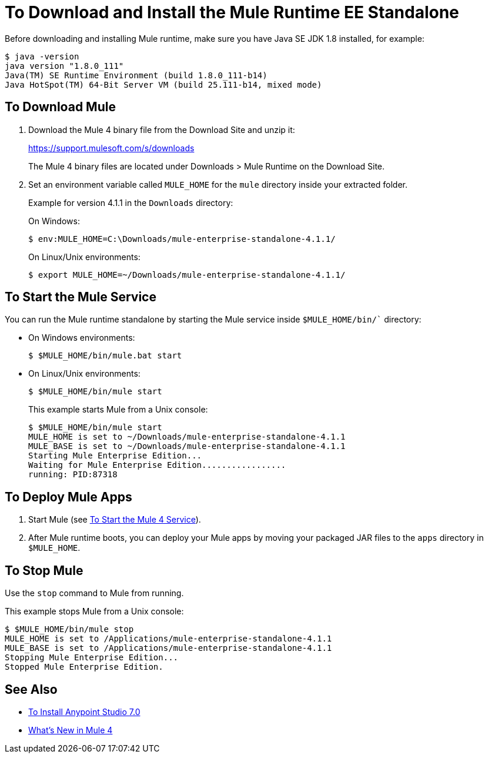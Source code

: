 = To Download and Install the Mule Runtime EE Standalone

//TODO: SAY WHAT THE STANDALONE IS

Before downloading and installing Mule runtime, make sure you have Java SE JDK 1.8 installed, for example:

----
$ java -version
java version "1.8.0_111"
Java(TM) SE Runtime Environment (build 1.8.0_111-b14)
Java HotSpot(TM) 64-Bit Server VM (build 25.111-b14, mixed mode)
----

== To Download Mule

. Download the Mule 4 binary file from the Download Site and unzip it:
+
link:https://support.mulesoft.com/s/downloads[https://support.mulesoft.com/s/downloads]
+
The Mule 4 binary files are located under Downloads > Mule Runtime on the Download Site.
+
. Set an environment variable called `MULE_HOME` for the `mule` directory inside your extracted folder.
+
Example for version 4.1.1 in the `Downloads` directory:
+
On Windows:
+
[source,powershell]
----
$ env:MULE_HOME=C:\Downloads/mule-enterprise-standalone-4.1.1/
----
+
On Linux/Unix environments:
+
[source,bash]
----
$ export MULE_HOME=~/Downloads/mule-enterprise-standalone-4.1.1/
----

== To Start the Mule Service

You can run the Mule runtime standalone by starting the Mule service inside `$MULE_HOME/bin/`` directory:

* On Windows environments:
+
[source,powershell]
----
$ $MULE_HOME/bin/mule.bat start
----
+
* On Linux/Unix environments:
+
[source,bash]
----
$ $MULE_HOME/bin/mule start
----
+
This example starts Mule from a Unix console:
+
----
$ $MULE_HOME/bin/mule start
MULE_HOME is set to ~/Downloads/mule-enterprise-standalone-4.1.1
MULE_BASE is set to ~/Downloads/mule-enterprise-standalone-4.1.1
Starting Mule Enterprise Edition...
Waiting for Mule Enterprise Edition.................
running: PID:87318
----

== To Deploy Mule Apps

. Start Mule (see <<start_mule, To Start the Mule 4 Service>>).
. After Mule runtime boots, you can deploy your Mule apps by moving your packaged JAR files to the `apps` directory in `$MULE_HOME`.

== To Stop Mule

Use the `stop` command to Mule from running.

This example stops Mule from a Unix console:

----
$ $MULE_HOME/bin/mule stop
MULE_HOME is set to /Applications/mule-enterprise-standalone-4.1.1
MULE_BASE is set to /Applications/mule-enterprise-standalone-4.1.1
Stopping Mule Enterprise Edition...
Stopped Mule Enterprise Edition.
----

== See Also

* link:/anypoint-studio/v/7.1/to-download-and-install-studio[To Install Anypoint Studio 7.0]
* link:mule-runtime-updates[What's New in Mule 4]
